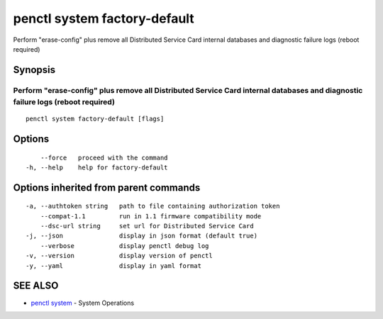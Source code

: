 .. _penctl_system_factory-default:

penctl system factory-default
-----------------------------

Perform "erase-config" plus remove all Distributed Service Card internal databases and diagnostic failure logs (reboot required)

Synopsis
~~~~~~~~



------------------------------------------------------------------------------------------------------------------
 Perform "erase-config" plus remove all Distributed Service Card internal databases and diagnostic failure logs (reboot required) 
------------------------------------------------------------------------------------------------------------------


::

  penctl system factory-default [flags]

Options
~~~~~~~

::

      --force   proceed with the command
  -h, --help    help for factory-default

Options inherited from parent commands
~~~~~~~~~~~~~~~~~~~~~~~~~~~~~~~~~~~~~~

::

  -a, --authtoken string   path to file containing authorization token
      --compat-1.1         run in 1.1 firmware compatibility mode
      --dsc-url string     set url for Distributed Service Card
  -j, --json               display in json format (default true)
      --verbose            display penctl debug log
  -v, --version            display version of penctl
  -y, --yaml               display in yaml format

SEE ALSO
~~~~~~~~

* `penctl system <penctl_system.rst>`_ 	 - System Operations

